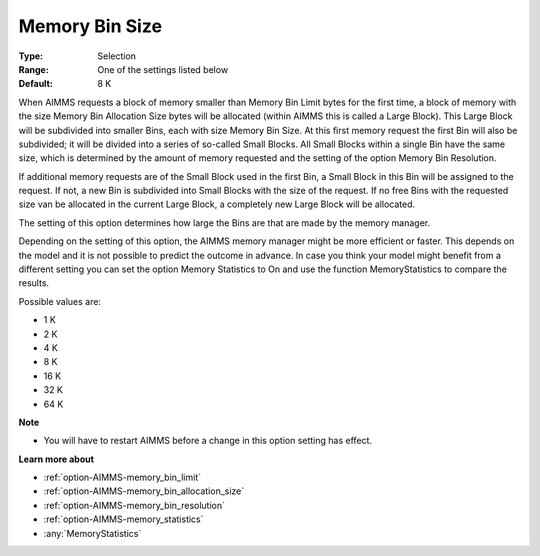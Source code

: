 

.. _option-AIMMS-memory_bin_size:


Memory Bin Size
===============



:Type:	Selection	
:Range:	One of the settings listed below	
:Default:	8 K	



When AIMMS requests a block of memory smaller than Memory Bin Limit bytes for the first time, a block of memory with the size Memory Bin Allocation Size bytes will be allocated (within AIMMS this is called a Large Block). This Large Block will be subdivided into smaller Bins, each with size Memory Bin Size. At this first memory request the first Bin will also be subdivided; it will be divided into a series of so-called Small Blocks. All Small Blocks within a single Bin have the same size, which is determined by the amount of memory requested and the setting of the option Memory Bin Resolution.



If additional memory requests are of the Small Block used in the first Bin, a Small Block in this Bin will be assigned to the request. If not, a new Bin is subdivided into Small Blocks with the size of the request. If no free Bins with the requested size van be allocated in the current Large Block, a completely new Large Block will be allocated.



The setting of this option determines how large the Bins are that are made by the memory manager.



Depending on the setting of this option, the AIMMS memory manager might be more efficient or faster. This depends on the model and it is not possible to predict the outcome in advance. In case you think your model might benefit from a different setting you can set the option Memory Statistics to On and use the function MemoryStatistics to compare the results.



Possible values are:



*	1 K
*	2 K
*	4 K
*	8 K
*	16 K
*	32 K
*	64 K




**Note** 

*	You will have to restart AIMMS before a change in this option setting has effect.




**Learn more about** 

*	:ref:`option-AIMMS-memory_bin_limit`  
*	:ref:`option-AIMMS-memory_bin_allocation_size`  
*	:ref:`option-AIMMS-memory_bin_resolution`  
*	:ref:`option-AIMMS-memory_statistics`  
*	:any:`MemoryStatistics`






